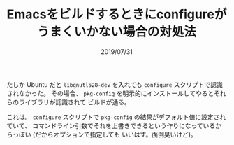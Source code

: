 #+TITLE: Emacsをビルドするときにconfigureがうまくいかない場合の対処法
#+DATE: 2019/07/31

たしか Ubuntu だと =libgnutls28-dev= を入れても =configure= スクリプトで認識されなかった。
その場合、 =pkg-config= を明示的にインストールしてやるとそれらのライブラリが認識されて
ビルドが通る。

これは。 =configure= スクリプトで =pkg-config= の結果がデフォルト値に設定されていて、
コマンドライン引数でそれを上書きできるという作りになっているからっぽい (だからオプションで指定しても
いいはず。面倒臭いけど)。
